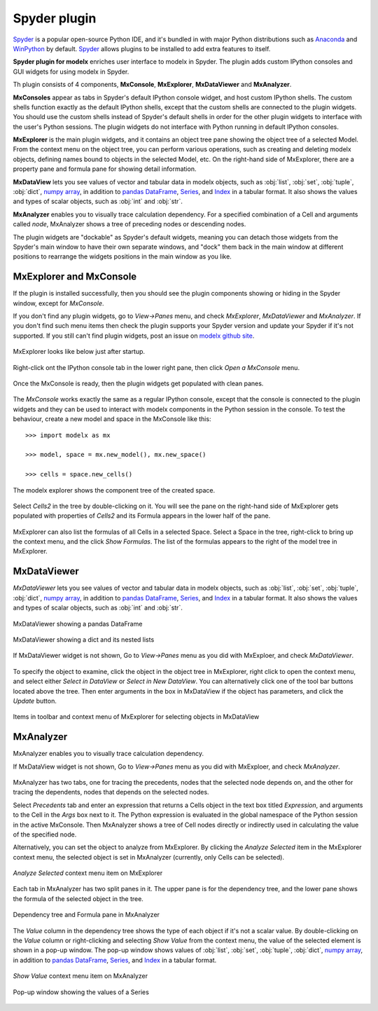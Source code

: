 Spyder plugin
=============

`Spyder`_ is a popular open-source Python IDE,
and it's bundled in with major Python distributions such as
`Anaconda <https://www.anaconda.com/>`_
and `WinPython <https://winpython.github.io/>`_ by default.
`Spyder`_ allows plugins to be installed to add extra features to itself.

**Spyder plugin for modelx** enriches user interface to modelx in Spyder.
The plugin adds custom IPython consoles
and GUI widgets for using modelx in Spyder.

Th plugin consists of 4 components, **MxConsole**,
**MxExplorer**, **MxDataViewer** and **MxAnalyzer**.

**MxConsoles** appear as tabs in Spyder's default IPython console widget,
and host custom IPython shells.
The custom shells function exactly as the default IPython shells,
except that the custom shells are connected to the plugin widgets.
You should use the custom shells instead of
Spyder's default shells in order for the other plugin widgets
to interface with the user's Python sessions.
The plugin widgets do not interface with Python running in default IPython
consoles.

**MxExplorer** is the main plugin widgets, and
it contains an object tree pane showing the object tree of
a selected Model. From the context menu on the object tree,
you can perform various operations, such as creating
and deleting modelx objects, defining names bound to objects in the selected
Model, etc. On the right-hand side of MxExplorer, there are
a property pane and formula pane for showing detail information.

**MxDataView** lets you see values of
vector and tabular data in modelx objects,
such as :obj:`list`, :obj:`set`, :obj:`tuple`,
:obj:`dict`, `numpy`_ `array`_, in addition to
`pandas`_ `DataFrame`_, `Series`_, and `Index`_ in a tabular format.
It also shows the values and types of scalar objects,
such as :obj:`int` and :obj:`str`.

.. _numpy: https://numpy.org/
.. _array: https://numpy.org/doc/stable/reference/generated/numpy.array.html
.. _pandas: https://pandas.pydata.org/
.. _DataFrame: https://pandas.pydata.org/docs/reference/api/pandas.DataFrame.html
.. _Series: https://pandas.pydata.org/docs/reference/api/pandas.Series.html
.. _Index: https://pandas.pydata.org/docs/reference/api/pandas.Index.html

**MxAnalyzer** enables you to visually trace calculation dependency.
For a specified combination of a Cell and arguments called *node*,
MxAnalyzer shows a tree of preceding nodes or descending nodes.

The plugin widgets are "dockable" as Spyder's default widgets, meaning
you can detach those widgets from the Spyder's main window to have their
own separate windows, and "dock" them back in the main window at
different positions
to rearrange the widgets positions in the main window as you like.


.. _Spyder: https://www.spyder-ide.org/


.. _MxExplorerAndMxConsole:

MxExplorer and MxConsole
------------------------

If the plugin is installed successfully, then you should
see the plugin components showing or hiding in the Spyder window,
except for *MxConsole*.

If you don't find any plugin widgets, go to *View->Panes* menu, and
check *MxExplorer*, *MxDataViewer* and *MxAnalyzer*.
If you don't find such menu items then check the plugin
supports your Spyder version and update your Spyder if it's not supported.
If you still can't find plugin widgets,
post an issue on
`modelx github site <https://github.com/fumitoh/modelx/issues>`_.

.. figure:: images/spyder/SpyderMainMenuForModelx.png

MxExplorer looks like below just after startup.

.. figure:: images/spyder/NoMxConsole.png

Right-click ont the IPython console tab in the lower right pane, then click
*Open a MxConsole* menu.

.. figure:: images/spyder/IPythonConsoleMenu.png

Once the MxConsole is ready, then the plugin widgets get populated with
clean panes.

.. figure:: images/spyder/BlankMxExplorer.png

The *MxConsole* works exactly the same as a regular IPython console,
except that the console is connected to
the plugin widgets and they can be used to interact with modelx components
in the Python session in the console.
To test the behaviour,
create a new model and space in the MxConsole like this::

    >>> import modelx as mx

    >>> model, space = mx.new_model(), mx.new_space()

    >>> cells = space.new_cells()

The modelx explorer shows the component tree of the created space.

.. figure:: images/spyder/MxExplorerTreeSample.png

Select *Cells2* in the tree by double-clicking on it.
You will see the pane on the
right-hand side of MxExplorer gets populated with properties of *Cells2*
and its Formula appears in the lower half of the pane.

.. figure:: images/spyder/MxExplorerTreeSample2.png

MxExplorer can also list the formulas of all Cells in a selected Space.
Select a Space in the tree, right-click to
bring up the context menu, and the click *Show Formulas*.
The list of the formulas appears to the right of the model tree in MxExplorer.

.. figure:: images/spyder/CodeListExample.png

.. _MxDataViewer:

MxDataViewer
------------

*MxDataViewer* lets you see values of
vector and tabular data in modelx objects,
such as :obj:`list`, :obj:`set`, :obj:`tuple`,
:obj:`dict`, `numpy`_ `array`_, in addition to
`pandas`_ `DataFrame`_, `Series`_, and `Index`_ in a tabular format.
It also shows the values and types of scalar objects,
such as :obj:`int` and :obj:`str`.

.. figure:: images/spyder/MxDataViewerDataFrameExample.png
   :align: center

   MxDataViewer showing a pandas DataFrame

.. figure:: images/spyder/MxDataViewerListInDict.png
   :align: center

   MxDataViewer showing a dict and its nested lists

If MxDataViewer widget is not shown, Go to *View->Panes* menu as you did with
MxExploer, and check *MxDataViewer*.

.. figure:: images/spyder/SpyderMainMenuForModelx.png

To specify the object to examine, click the object in the object tree
in MxExplorer, right click to open the context menu, and
select either *Select in DataView* or *Select in New DataView*.
You can alternatively click one of the tool bar buttons located above the tree.
Then enter arguments in the box in MxDataView if the object has parameters,
and click the *Update* button.

.. figure:: images/spyder/MenuInMxExplorerForMxDataView.png
   :align: center

   Items in toolbar and context menu of MxExplorer for selecting objects in MxDataView


.. _MxAnalyzer:

MxAnalyzer
----------

MxAnalyzer enables you to visually trace calculation dependency.

If MxDataView widget is not shown, Go to *View->Panes* menu as you did with
MxExploer, and check *MxAnalyzer*.

.. figure:: images/spyder/MxAnalyzerMenu.png

MxAnalyzer has two tabs, one for tracing the precedents,
nodes that the selected node depends on,
and the other for tracing the dependents, nodes that depends on
the selected nodes.

Select *Precedents* tab and
enter an expression that returns a Cells object in the text box titled
*Expression*, and arguments to the Cell in the *Args* box next to it.
The Python expression is evaluated in the global namespace of the
Python session in the active MxConsole.
Then MxAnalyzer shows a tree of Cell nodes directly or indirectly used in
calculating the value of the specified node.

Alternatively, you can set the object to analyze from MxExplorer.
By clicking the *Analyze Selected* item in the MxExplorer context
menu, the selected object is set in MxAnalyzer (currently,
only Cells can be selected).

.. figure:: /images/relnotes/spymx_v0_7_0/MxExplorerAnalyzeMenu.png
   :align: center

   *Analyze Selected* context menu item on MxExplorer


Each tab in MxAnalyzer has two split panes in it.
The upper pane is for the dependency tree,
and the lower pane shows the formula of the selected object in the tree.


.. figure:: /images/relnotes/spymx_v0_7_0/EnhancedMxAnalyzer.png
   :align: center

   Dependency tree and Formula pane in MxAnalyzer


The *Value* column in the dependency tree shows
the type of each object if it's not a scalar value.
By double-clicking on the *Value* column or right-clicking and selecting
*Show Value* from the context menu, the value of the selected
element is shown in a pop-up window.
The pop-up window shows values of :obj:`list`, :obj:`set`, :obj:`tuple`,
:obj:`dict`, `numpy`_ `array`_, in addition to
`pandas`_ `DataFrame`_, `Series`_, and `Index`_ in a tabular format.

.. figure:: /images/relnotes/spymx_v0_7_0/MxAnalyzerShowValueMenu.png
   :align: center

   *Show Value* context menu item on MxAnalyzer

.. figure:: /images/relnotes/spymx_v0_7_0/MxAnalyzerPopUpSeries.png
   :align: center

   Pop-up window showing the values of a Series

